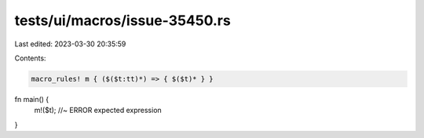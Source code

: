 tests/ui/macros/issue-35450.rs
==============================

Last edited: 2023-03-30 20:35:59

Contents:

.. code-block:: rs

    macro_rules! m { ($($t:tt)*) => { $($t)* } }

fn main() {
    m!($t); //~ ERROR expected expression
}


